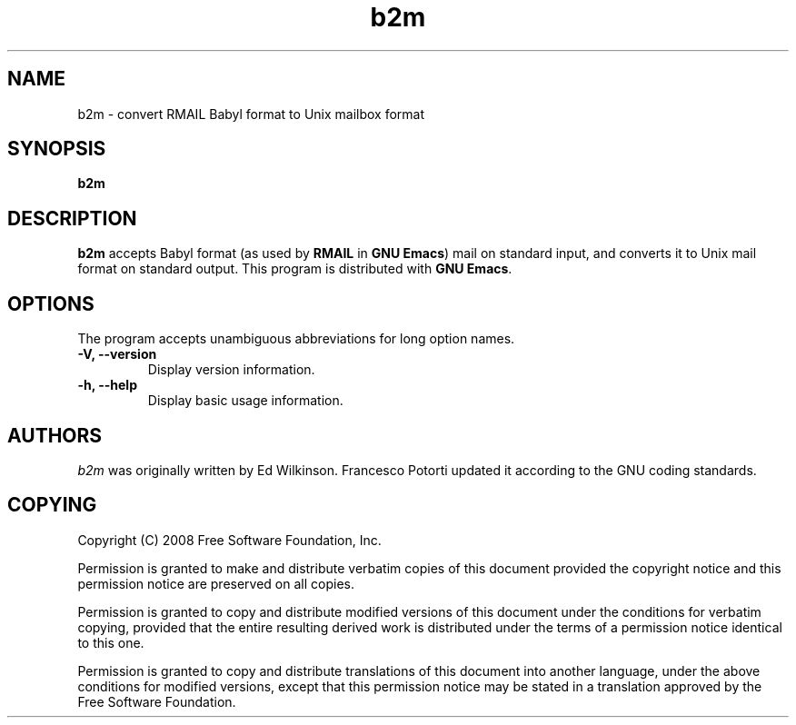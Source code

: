 .\" See section COPYING for copyright and redistribution information.
.TH b2m 1
.SH NAME
b2m \- convert RMAIL Babyl format to Unix mailbox format
.SH SYNOPSIS
.B b2m
.SH DESCRIPTION
.B b2m
accepts Babyl format (as used by
.BR RMAIL
in
.BR "GNU Emacs" )
mail on standard input, and converts it to Unix mail format on
standard output.  This program is distributed with
.BR "GNU Emacs" .
.PP
.SH OPTIONS
The program accepts unambiguous abbreviations for long option names.
.TP
.B \-V, \-\-version
Display version information.
.TP
.B \-h, \-\-help
Display basic usage information.
.
.SH AUTHORS
.I b2m
was originally written by Ed Wilkinson.  Francesco Potorti updated it
according to the GNU coding standards.
.SH COPYING
Copyright 
.if t \(co
.if n (C)
2008 Free Software Foundation, Inc.
.PP
Permission is granted to make and distribute verbatim copies of this
document provided the copyright notice and this permission notice are
preserved on all copies.
.PP
Permission is granted to copy and distribute modified versions of
this document under the conditions for verbatim copying, provided that
the entire resulting derived work is distributed under the terms of
a permission notice identical to this one.
.PP
Permission is granted to copy and distribute translations of this
document into another language, under the above conditions for
modified versions, except that this permission notice may be stated
in a translation approved by the Free Software Foundation.
.
.\" arch-tag: 7586e605-c400-447e-82ff-4d38e3c0a37d
